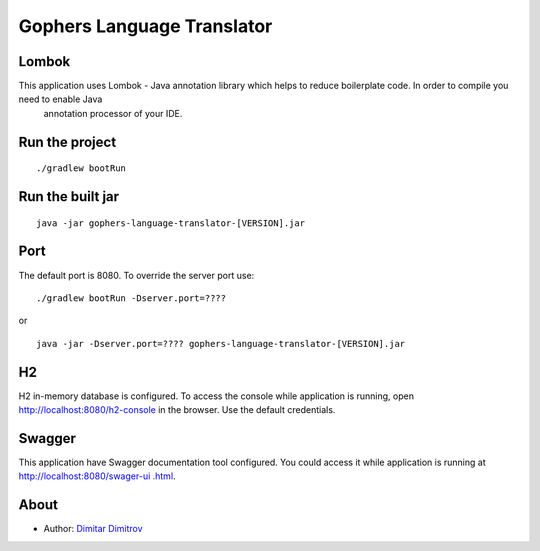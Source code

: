===========================
Gophers Language Translator
===========================

Lombok
------

.. warning::

This application uses Lombok - Java annotation library which helps to reduce boilerplate code. In order to compile you need to enable Java
 annotation processor of your IDE.

Run the project
---------------

::

    ./gradlew bootRun

Run the built jar
-----------------

::

    java -jar gophers-language-translator-[VERSION].jar

Port
----

The default port is 8080. To override the server port use:

::

    ./gradlew bootRun -Dserver.port=????

or

::

    java -jar -Dserver.port=???? gophers-language-translator-[VERSION].jar

H2
--

H2 in-memory database is configured. To access the console while application is running, open `http://localhost:8080/h2-console <http://localhost:8080/h2-console>`_ in the browser.
Use the default credentials.

Swagger
-------

This application have Swagger documentation tool configured. You could access it while application is running at `http://localhost:8080/swager-ui
.html <http://localhost:8080/swager-ui.html>`_.

About
------

- Author: `Dimitar Dimitrov <https://www.linkedin.com/in/dimitar--dimitrov>`_

